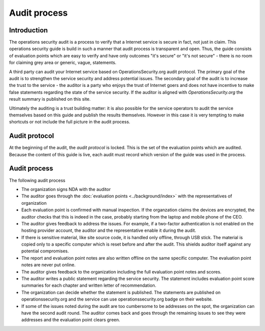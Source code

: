 =============
Audit process
=============

Introduction
============

The operations security audit is a process to verify that a Internet service is secure in fact, not just in claim. This operations security guide is build in such a manner that audit process is transparent and open. Thus, the guide consists of evaluation points which are easy to verify and have only outcomes "it's secure" or "it's not secure" - there is no room for claiming grey area or generic, vague, statements.

A third party can audit your Internet service based on OperationsSecurity.org audit protocol. The primary goal of the audit is to strengthen the service security and address potential issues. The secondary goal of the audit is to increase the trust to the service - the auditor is a party who enjoys the trust of Internet goers and does not have incentive to make false statements regarding the state of the service security. If the auditor is aligned with *OperationsSecurity.org* the result summary is published on this site.

Ultimately the auditing is a trust building matter: it is also possible for the service operators to audit the service themselves based on this guide and publish the results themselves. However in this case it is very tempting to make shortcuts or not include the full picture in the audit process.

Audit protocol
==============

At the beginning of the audit, the *audit protocol* is locked. This is the set of the evaluation points which are audited. Because the content of this guide is live, each audit must record which version of the guide was used in the process.

Audit process
=============

The following audit process

* The organization signs NDA with the auditor

* The auditor goes through the :doc:`evaluation points <../background/index>` with the representatives of organization

* Each evaluation point is confirmed with manual inspection. If the organzation claims the devices are encrypted, the auditor checks that this is indeed in the case, probably starting from the laptop and mobile phone of the CEO.

* The auditor gives feedback to address the issues. For example, if a two-factor authentication is not enabled on the hosting provider account, the auditor and the representative enable it during the audit.

* If there is sensitive material, like site source code, it is handled only offline, through USB stick. The material is copied only to a specific computer which is reset before and after the audit. This shields auditor itself against any potential compromises.

* The report and evaluation point notes are also written offline on the same specific computer. The evaluation point notes are never put online.

* The auditor gives feedback to the organization including the full evaluation point notes and scores.

* The auditor writes a public statement regarding the service security. The statement includes evaluation point score summaries for each chapter and written letter of recommendation.

* The organization can decide whether the statement is published. The statements are published on operationssecurity.org and the service can use operationssecurity.org badge on their website.

* If some of the issues noted during the audit are too cumbersome to be addresses on the spot, the organization can have the second audit round. The auditor comes back and goes through the remaining issues to see they were addresses and the evaluation point clears green.